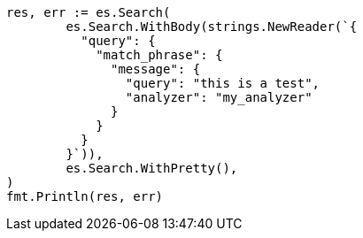 // Generated from query-dsl-match-phrase-query_72231b7debac60c95b9869a97dafda3a_test.go
//
[source, go]
----
res, err := es.Search(
	es.Search.WithBody(strings.NewReader(`{
	  "query": {
	    "match_phrase": {
	      "message": {
	        "query": "this is a test",
	        "analyzer": "my_analyzer"
	      }
	    }
	  }
	}`)),
	es.Search.WithPretty(),
)
fmt.Println(res, err)
----
